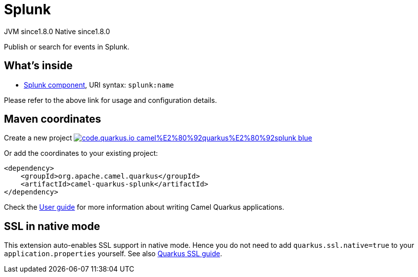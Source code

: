 // Do not edit directly!
// This file was generated by camel-quarkus-maven-plugin:update-extension-doc-page
= Splunk
:linkattrs:
:cq-artifact-id: camel-quarkus-splunk
:cq-native-supported: true
:cq-status: Stable
:cq-status-deprecation: Stable
:cq-description: Publish or search for events in Splunk.
:cq-deprecated: false
:cq-jvm-since: 1.8.0
:cq-native-since: 1.8.0

[.badges]
[.badge-key]##JVM since##[.badge-supported]##1.8.0## [.badge-key]##Native since##[.badge-supported]##1.8.0##

Publish or search for events in Splunk.

== What's inside

* xref:{cq-camel-components}::splunk-component.adoc[Splunk component], URI syntax: `splunk:name`

Please refer to the above link for usage and configuration details.

== Maven coordinates

Create a new project image:https://img.shields.io/badge/code.quarkus.io-camel%E2%80%92quarkus%E2%80%92splunk-blue.svg?logo=quarkus&logoColor=white&labelColor=3678db&color=e97826[link="https://code.quarkus.io/?extension-search=camel-quarkus-splunk", window="_blank"]

Or add the coordinates to your existing project:

[source,xml]
----
<dependency>
    <groupId>org.apache.camel.quarkus</groupId>
    <artifactId>camel-quarkus-splunk</artifactId>
</dependency>
----

Check the xref:user-guide/index.adoc[User guide] for more information about writing Camel Quarkus applications.

== SSL in native mode

This extension auto-enables SSL support in native mode. Hence you do not need to add
`quarkus.ssl.native=true` to your `application.properties` yourself. See also
https://quarkus.io/guides/native-and-ssl[Quarkus SSL guide].
